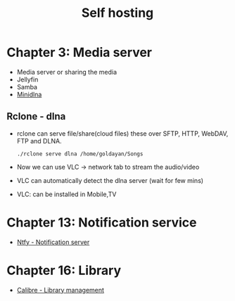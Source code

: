 #+title: Self hosting

* Chapter 3: Media server
- Media server or sharing the media
- Jellyfin
- Samba
- [[https://parottasalna.com/2024/09/02/the-search-for-the-perfect-media-server-a-journey-of-discovery/][Minidlna]]
** Rclone - dlna
- rclone can serve file/share(cloud files) these over SFTP, HTTP, WebDAV, FTP and DLNA.
  #+begin_src shell
    ./rclone serve dlna /home/goldayan/Songs
  #+end_src
- Now we can use VLC -> network tab to stream the audio/video
- VLC can automatically detect the dlna server (wait for few mins)
- VLC: can be installed in Mobile,TV

* Chapter 13: Notification service
- [[file:english/ntfysh.md][Ntfy - Notification server]]

* Chapter 16: Library
- [[file:english/calibre.org][Calibre - Library management]]


